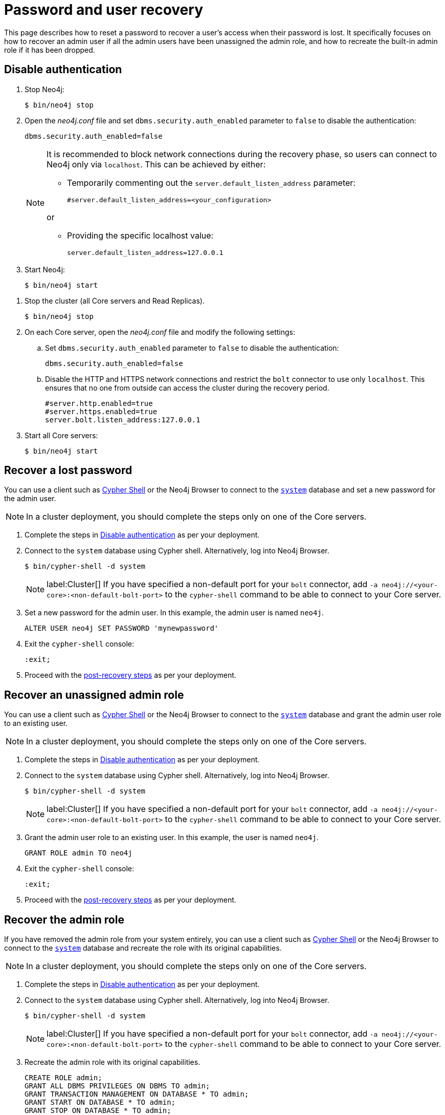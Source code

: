 :description: This page describes how to reset a password to recover a user's access when their password is lost. It specifically focuses on how to recover an admin user if all the admin users have been unassigned the admin role, and how to recreate the built-in admin role if it has been dropped.
:page-aliases: configuration/password-and-user-recovery.adoc
[[password-and-user-recovery]]
= Password and user recovery

This page describes how to reset a password to recover a user's access when their password is lost.
It specifically focuses on how to recover an admin user if all the admin users have been unassigned the admin role, and how to recreate the built-in admin role if it has been dropped.

[[disable-authentication]]
== Disable authentication

[.tabbed-example]
=====
[.include-with-standalone]
======

. Stop Neo4j:
+
[source, shell]
----
$ bin/neo4j stop
----
. Open the _neo4j.conf_ file and set `dbms.security.auth_enabled` parameter to `false` to disable the authentication:
+
[source, properties]
----
dbms.security.auth_enabled=false
----
+
[NOTE]
====
It is recommended to block network connections during the recovery phase, so users can connect to Neo4j only via `localhost`.
This can be achieved by either:

* Temporarily commenting out the `server.default_listen_address` parameter:
+
[source, properties]
----
#server.default_listen_address=<your_configuration>
----

or

* Providing the specific localhost value:
+
[source, properties]
----
server.default_listen_address=127.0.0.1
----
====
. Start Neo4j:
+
[source, shell]
----
$ bin/neo4j start
----
======
[.include-with-cluster]
======
. Stop the cluster (all Core servers and Read Replicas).
+
[source, shell]
----
$ bin/neo4j stop
----
+
. On each Core server, open the _neo4j.conf_ file and modify the following settings:
.. Set `dbms.security.auth_enabled` parameter to `false` to disable the authentication:
+
[source, properties]
----
dbms.security.auth_enabled=false
----
+
.. Disable the HTTP and HTTPS network connections and restrict the `bolt` connector to use only `localhost`.
This ensures that no one from outside can access the cluster during the recovery period.
+
[source, properties]
----
#server.http.enabled=true
#server.https.enabled=true
server.bolt.listen_address:127.0.0.1
----
+
. Start all Core servers:
+
[source, shell]
----
$ bin/neo4j start
----
======
=====

[[password-recovery-for-admin]]
== Recover a lost password

You can use a client such as xref:tools/cypher-shell.adoc[Cypher Shell] or the Neo4j Browser to connect to the xref:database-administration/index.adoc#manage-databases-system[`system`] database and set a new password for the admin user.

[NOTE]
====
In a cluster deployment, you should complete the steps only on one of the Core servers.
====

. Complete the steps in xref:configuration/password-and-user-recovery.adoc#disable-authentication[Disable authentication] as per your deployment.
. Connect to the `system` database using Cypher shell.
Alternatively, log into Neo4j Browser.
+
[source, shell]
----
$ bin/cypher-shell -d system
----
+
[NOTE]
====
label:Cluster[] If you have specified a non-default port for your `bolt` connector, add `-a neo4j://<your-core>:<non-default-bolt-port>` to the `cypher-shell` command to be able to connect to your Core server.
====
. Set a new password for the admin user.
In this example, the admin user is named `neo4j`.
+
[source, cypher]
----
ALTER USER neo4j SET PASSWORD 'mynewpassword'
----
. Exit the `cypher-shell` console:
+
[source, shell]
----
:exit;
----
. Proceed with the xref:configuration/password-and-user-recovery.adoc#post-recovery[post-recovery steps] as per your deployment.

[[recover-unassigned-admin-role]]
== Recover an unassigned admin role

You can use a client such as xref:tools/cypher-shell.adoc[Cypher Shell] or the Neo4j Browser to connect to the xref:database-administration/index.adoc#manage-databases-system[`system`] database and grant the admin user role to an existing user.

[NOTE]
====
In a cluster deployment, you should complete the steps only on one of the Core servers.
====

. Complete the steps in xref:configuration/password-and-user-recovery.adoc#disable-authentication[Disable authentication] as per your deployment.
. Connect to the `system` database using Cypher shell.
Alternatively, log into Neo4j Browser.
+
[source, shell]
----
$ bin/cypher-shell -d system
----
+
[NOTE]
====
label:Cluster[] If you have specified a non-default port for your `bolt` connector, add `-a neo4j://<your-core>:<non-default-bolt-port>` to the `cypher-shell` command to be able to connect to your Core server.
====
. Grant the admin user role to an existing user.
In this example, the user is named `neo4j`.
+
[source, cypher]
----
GRANT ROLE admin TO neo4j
----
. Exit the `cypher-shell` console:
+
[source, shell]
----
:exit;
----
. Proceed with the xref:configuration/password-and-user-recovery.adoc#post-recovery[post-recovery steps] as per your deployment.

[[recover-admin-role]]
== Recover the admin role

If you have removed the admin role from your system entirely, you can use a client such as xref:tools/cypher-shell.adoc[Cypher Shell] or the Neo4j Browser to connect to the xref:database-administration/index.adoc#manage-databases-system[`system`] database and recreate the role with its original capabilities.

[NOTE]
====
In a cluster deployment, you should complete the steps only on one of the Core servers.
====

. Complete the steps in xref:configuration/password-and-user-recovery.adoc#disable-authentication[Disable authentication] as per your deployment.
. Connect to the `system` database using Cypher shell.
Alternatively, log into Neo4j Browser.
+
[source, shell]
----
$ bin/cypher-shell -d system
----
+
[NOTE]
====
label:Cluster[] If you have specified a non-default port for your `bolt` connector, add `-a neo4j://<your-core>:<non-default-bolt-port>` to the `cypher-shell` command to be able to connect to your Core server.
====
. Recreate the admin role with its original capabilities.
+
[source, cypher]
----
CREATE ROLE admin;
GRANT ALL DBMS PRIVILEGES ON DBMS TO admin;
GRANT TRANSACTION MANAGEMENT ON DATABASE * TO admin;
GRANT START ON DATABASE * TO admin;
GRANT STOP ON DATABASE * TO admin;
GRANT MATCH {*} ON GRAPH * TO admin;
GRANT WRITE ON GRAPH * TO admin;
GRANT ALL ON DATABASE * TO admin;
----
. Grant the admin user role to an existing user.
+
[NOTE]
====
Before running the `:exit` command, we suggest granting the newly created role to a user.
Although this is optional, without this step you will have only collected all admin privileges in a role that no one is assigned to.

To grant the role to a user (assuming your existing user is named `neo4j`), you can run `GRANT ROLE admin TO neo4j;`
====
. Exit the `cypher-shell` console:
+
[source, shell]
----
:exit;
----
. Proceed with the xref:configuration/password-and-user-recovery.adoc#post-recovery[post-recovery steps] as per your deployment.

[[post-recovery]]
== Post-recovery steps

[.tabbed-example]
=====
[.include-with-standalone]
======

. Stop Neo4j:
+
[source, shell]
----
$ bin/neo4j stop
----
. Enable the authentication and restore your Neo4j to its original configuration (See xref:configuration/password-and-user-recovery.adoc#disable-authentication[Disable authentication]).
. Start Neo4j:
+
[source, shell]
----
$ bin/neo4j start
----
======
[.include-with-cluster]
======
. Stop the Core servers.
+
[source, shell]
----
$ bin/neo4j stop
----
+
. Enable the authentication and restore each Core server to its original configuration (See xref:configuration/password-and-user-recovery.adoc#disable-authentication[Disable authentication]).
. Start the cluster (all Core servers and Read Replicas):
+
[source, shell]
----
$ bin/neo4j start
----
======
=====

